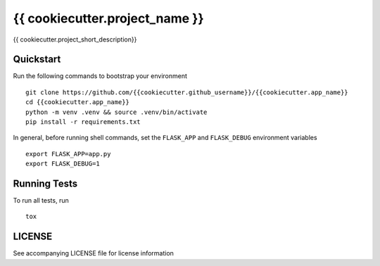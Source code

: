 ===============================
{{ cookiecutter.project_name }}
===============================

{{ cookiecutter.project_short_description}}


Quickstart
----------

Run the following commands to bootstrap your environment ::

    git clone https://github.com/{{cookiecutter.github_username}}/{{cookiecutter.app_name}}
    cd {{cookiecutter.app_name}}
    python -m venv .venv && source .venv/bin/activate
    pip install -r requirements.txt

In general, before running shell commands, set the ``FLASK_APP`` and
``FLASK_DEBUG`` environment variables ::

    export FLASK_APP=app.py
    export FLASK_DEBUG=1


Running Tests
-------------

To run all tests, run ::

    tox

LICENSE
-------

See accompanying LICENSE file for license information
